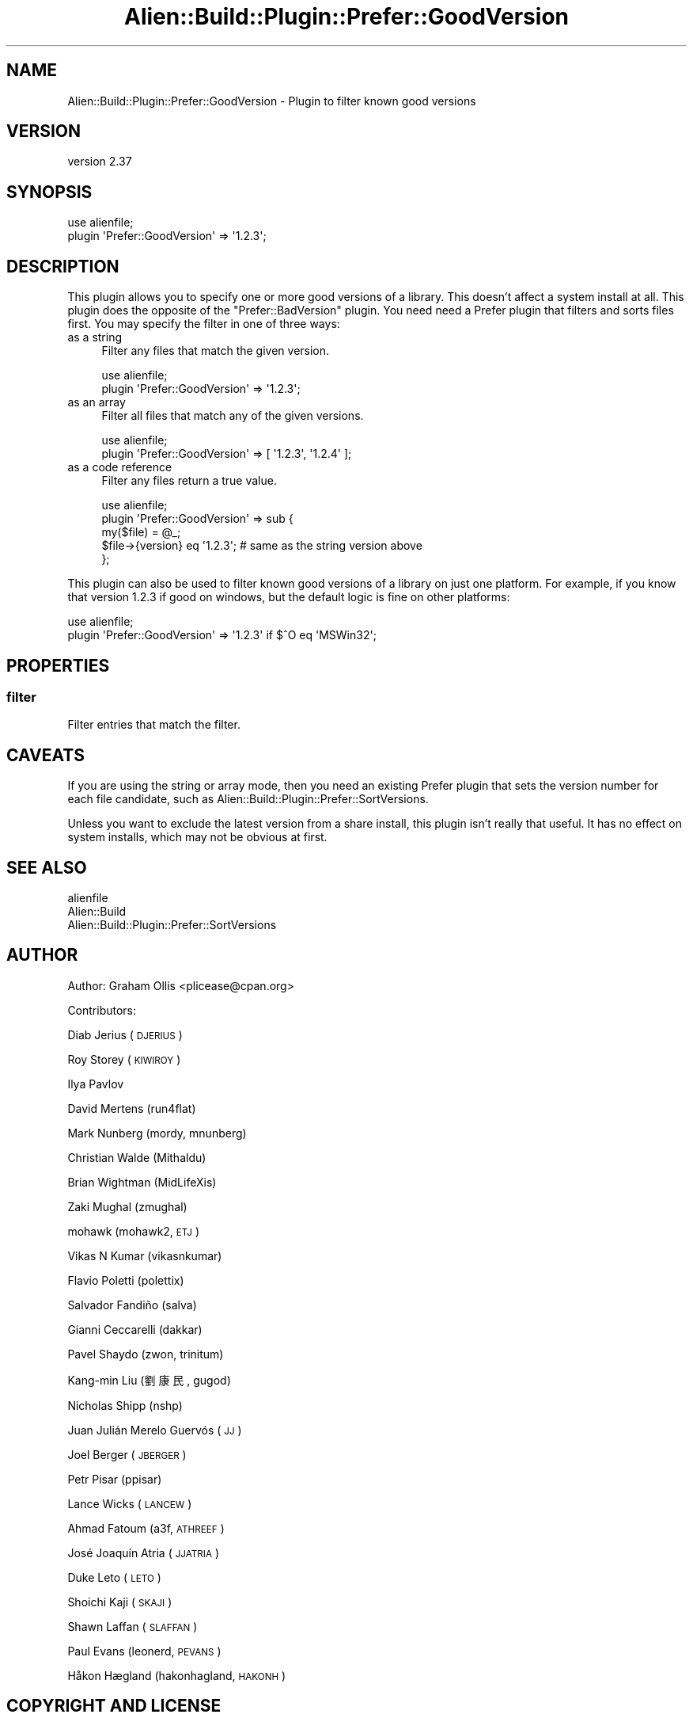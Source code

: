 .\" Automatically generated by Pod::Man 4.14 (Pod::Simple 3.41)
.\"
.\" Standard preamble:
.\" ========================================================================
.de Sp \" Vertical space (when we can't use .PP)
.if t .sp .5v
.if n .sp
..
.de Vb \" Begin verbatim text
.ft CW
.nf
.ne \\$1
..
.de Ve \" End verbatim text
.ft R
.fi
..
.\" Set up some character translations and predefined strings.  \*(-- will
.\" give an unbreakable dash, \*(PI will give pi, \*(L" will give a left
.\" double quote, and \*(R" will give a right double quote.  \*(C+ will
.\" give a nicer C++.  Capital omega is used to do unbreakable dashes and
.\" therefore won't be available.  \*(C` and \*(C' expand to `' in nroff,
.\" nothing in troff, for use with C<>.
.tr \(*W-
.ds C+ C\v'-.1v'\h'-1p'\s-2+\h'-1p'+\s0\v'.1v'\h'-1p'
.ie n \{\
.    ds -- \(*W-
.    ds PI pi
.    if (\n(.H=4u)&(1m=24u) .ds -- \(*W\h'-12u'\(*W\h'-12u'-\" diablo 10 pitch
.    if (\n(.H=4u)&(1m=20u) .ds -- \(*W\h'-12u'\(*W\h'-8u'-\"  diablo 12 pitch
.    ds L" ""
.    ds R" ""
.    ds C` ""
.    ds C' ""
'br\}
.el\{\
.    ds -- \|\(em\|
.    ds PI \(*p
.    ds L" ``
.    ds R" ''
.    ds C`
.    ds C'
'br\}
.\"
.\" Escape single quotes in literal strings from groff's Unicode transform.
.ie \n(.g .ds Aq \(aq
.el       .ds Aq '
.\"
.\" If the F register is >0, we'll generate index entries on stderr for
.\" titles (.TH), headers (.SH), subsections (.SS), items (.Ip), and index
.\" entries marked with X<> in POD.  Of course, you'll have to process the
.\" output yourself in some meaningful fashion.
.\"
.\" Avoid warning from groff about undefined register 'F'.
.de IX
..
.nr rF 0
.if \n(.g .if rF .nr rF 1
.if (\n(rF:(\n(.g==0)) \{\
.    if \nF \{\
.        de IX
.        tm Index:\\$1\t\\n%\t"\\$2"
..
.        if !\nF==2 \{\
.            nr % 0
.            nr F 2
.        \}
.    \}
.\}
.rr rF
.\" ========================================================================
.\"
.IX Title "Alien::Build::Plugin::Prefer::GoodVersion 3"
.TH Alien::Build::Plugin::Prefer::GoodVersion 3 "2020-11-02" "perl v5.32.0" "User Contributed Perl Documentation"
.\" For nroff, turn off justification.  Always turn off hyphenation; it makes
.\" way too many mistakes in technical documents.
.if n .ad l
.nh
.SH "NAME"
Alien::Build::Plugin::Prefer::GoodVersion \- Plugin to filter known good versions
.SH "VERSION"
.IX Header "VERSION"
version 2.37
.SH "SYNOPSIS"
.IX Header "SYNOPSIS"
.Vb 2
\& use alienfile;
\& plugin \*(AqPrefer::GoodVersion\*(Aq => \*(Aq1.2.3\*(Aq;
.Ve
.SH "DESCRIPTION"
.IX Header "DESCRIPTION"
This plugin allows you to specify one or more good versions of a library.  This doesn't affect
a system install at all.  This plugin does the opposite of the \f(CW\*(C`Prefer::BadVersion\*(C'\fR plugin.
You need need a Prefer plugin that filters and sorts files first.  You may specify the filter
in one of three ways:
.IP "as a string" 4
.IX Item "as a string"
Filter any files that match the given version.
.Sp
.Vb 2
\& use alienfile;
\& plugin \*(AqPrefer::GoodVersion\*(Aq => \*(Aq1.2.3\*(Aq;
.Ve
.IP "as an array" 4
.IX Item "as an array"
Filter all files that match any of the given versions.
.Sp
.Vb 2
\& use alienfile;
\& plugin \*(AqPrefer::GoodVersion\*(Aq => [ \*(Aq1.2.3\*(Aq, \*(Aq1.2.4\*(Aq ];
.Ve
.IP "as a code reference" 4
.IX Item "as a code reference"
Filter any files return a true value.
.Sp
.Vb 5
\& use alienfile;
\& plugin \*(AqPrefer::GoodVersion\*(Aq => sub {
\&   my($file) = @_;
\&   $file\->{version} eq \*(Aq1.2.3\*(Aq; # same as the string version above
\& };
.Ve
.PP
This plugin can also be used to filter known good versions of a library on just one platform.
For example, if you know that version 1.2.3 if good on windows, but the default logic is fine
on other platforms:
.PP
.Vb 2
\& use alienfile;
\& plugin \*(AqPrefer::GoodVersion\*(Aq => \*(Aq1.2.3\*(Aq if $^O eq \*(AqMSWin32\*(Aq;
.Ve
.SH "PROPERTIES"
.IX Header "PROPERTIES"
.SS "filter"
.IX Subsection "filter"
Filter entries that match the filter.
.SH "CAVEATS"
.IX Header "CAVEATS"
If you are using the string or array mode, then you need an existing Prefer plugin that sets the
version number for each file candidate, such as Alien::Build::Plugin::Prefer::SortVersions.
.PP
Unless you want to exclude the latest version from a share install, this plugin isn't really
that useful.  It has no effect on system installs, which may not be obvious at first.
.SH "SEE ALSO"
.IX Header "SEE ALSO"
.IP "alienfile" 4
.IX Item "alienfile"
.PD 0
.IP "Alien::Build" 4
.IX Item "Alien::Build"
.IP "Alien::Build::Plugin::Prefer::SortVersions" 4
.IX Item "Alien::Build::Plugin::Prefer::SortVersions"
.PD
.SH "AUTHOR"
.IX Header "AUTHOR"
Author: Graham Ollis <plicease@cpan.org>
.PP
Contributors:
.PP
Diab Jerius (\s-1DJERIUS\s0)
.PP
Roy Storey (\s-1KIWIROY\s0)
.PP
Ilya Pavlov
.PP
David Mertens (run4flat)
.PP
Mark Nunberg (mordy, mnunberg)
.PP
Christian Walde (Mithaldu)
.PP
Brian Wightman (MidLifeXis)
.PP
Zaki Mughal (zmughal)
.PP
mohawk (mohawk2, \s-1ETJ\s0)
.PP
Vikas N Kumar (vikasnkumar)
.PP
Flavio Poletti (polettix)
.PP
Salvador Fandiño (salva)
.PP
Gianni Ceccarelli (dakkar)
.PP
Pavel Shaydo (zwon, trinitum)
.PP
Kang-min Liu (劉康民, gugod)
.PP
Nicholas Shipp (nshp)
.PP
Juan Julián Merelo Guervós (\s-1JJ\s0)
.PP
Joel Berger (\s-1JBERGER\s0)
.PP
Petr Pisar (ppisar)
.PP
Lance Wicks (\s-1LANCEW\s0)
.PP
Ahmad Fatoum (a3f, \s-1ATHREEF\s0)
.PP
José Joaquín Atria (\s-1JJATRIA\s0)
.PP
Duke Leto (\s-1LETO\s0)
.PP
Shoichi Kaji (\s-1SKAJI\s0)
.PP
Shawn Laffan (\s-1SLAFFAN\s0)
.PP
Paul Evans (leonerd, \s-1PEVANS\s0)
.PP
Håkon Hægland (hakonhagland, \s-1HAKONH\s0)
.SH "COPYRIGHT AND LICENSE"
.IX Header "COPYRIGHT AND LICENSE"
This software is copyright (c) 2011\-2020 by Graham Ollis.
.PP
This is free software; you can redistribute it and/or modify it under
the same terms as the Perl 5 programming language system itself.
